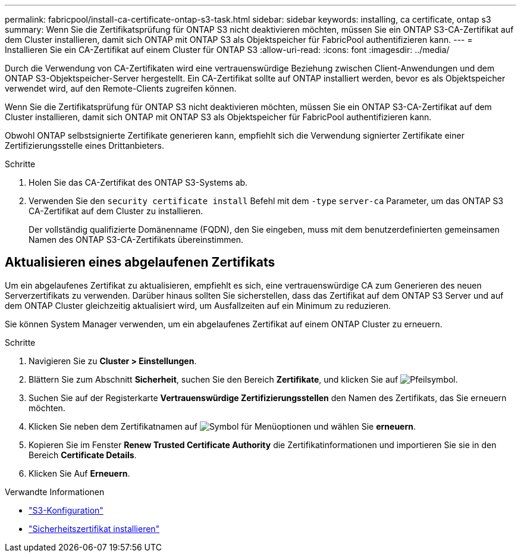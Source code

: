 ---
permalink: fabricpool/install-ca-certificate-ontap-s3-task.html 
sidebar: sidebar 
keywords: installing, ca certificate, ontap s3 
summary: Wenn Sie die Zertifikatsprüfung für ONTAP S3 nicht deaktivieren möchten, müssen Sie ein ONTAP S3-CA-Zertifikat auf dem Cluster installieren, damit sich ONTAP mit ONTAP S3 als Objektspeicher für FabricPool authentifizieren kann. 
---
= Installieren Sie ein CA-Zertifikat auf einem Cluster für ONTAP S3
:allow-uri-read: 
:icons: font
:imagesdir: ../media/


[role="lead"]
Durch die Verwendung von CA-Zertifikaten wird eine vertrauenswürdige Beziehung zwischen Client-Anwendungen und dem ONTAP S3-Objektspeicher-Server hergestellt. Ein CA-Zertifikat sollte auf ONTAP installiert werden, bevor es als Objektspeicher verwendet wird, auf den Remote-Clients zugreifen können.

Wenn Sie die Zertifikatsprüfung für ONTAP S3 nicht deaktivieren möchten, müssen Sie ein ONTAP S3-CA-Zertifikat auf dem Cluster installieren, damit sich ONTAP mit ONTAP S3 als Objektspeicher für FabricPool authentifizieren kann.

Obwohl ONTAP selbstsignierte Zertifikate generieren kann, empfiehlt sich die Verwendung signierter Zertifikate einer Zertifizierungsstelle eines Drittanbieters.

.Schritte
. Holen Sie das CA-Zertifikat des ONTAP S3-Systems ab.
. Verwenden Sie den `security certificate install` Befehl mit dem `-type` `server-ca` Parameter, um das ONTAP S3 CA-Zertifikat auf dem Cluster zu installieren.
+
Der vollständig qualifizierte Domänenname (FQDN), den Sie eingeben, muss mit dem benutzerdefinierten gemeinsamen Namen des ONTAP S3-CA-Zertifikats übereinstimmen.





== Aktualisieren eines abgelaufenen Zertifikats

Um ein abgelaufenes Zertifikat zu aktualisieren, empfiehlt es sich, eine vertrauenswürdige CA zum Generieren des neuen Serverzertifikats zu verwenden. Darüber hinaus sollten Sie sicherstellen, dass das Zertifikat auf dem ONTAP S3 Server und auf dem ONTAP Cluster gleichzeitig aktualisiert wird, um Ausfallzeiten auf ein Minimum zu reduzieren.

Sie können System Manager verwenden, um ein abgelaufenes Zertifikat auf einem ONTAP Cluster zu erneuern.

.Schritte
. Navigieren Sie zu *Cluster > Einstellungen*.
. Blättern Sie zum Abschnitt *Sicherheit*, suchen Sie den Bereich *Zertifikate*, und klicken Sie auf image:icon_arrow.gif["Pfeilsymbol"].
. Suchen Sie auf der Registerkarte *Vertrauenswürdige Zertifizierungsstellen* den Namen des Zertifikats, das Sie erneuern möchten.
. Klicken Sie neben dem Zertifikatnamen auf image:icon_kabob.gif["Symbol für Menüoptionen"] und wählen Sie *erneuern*.
. Kopieren Sie im Fenster *Renew Trusted Certificate Authority* die Zertifikatinformationen und importieren Sie sie in den Bereich *Certificate Details*.
. Klicken Sie Auf *Erneuern*.


.Verwandte Informationen
* link:../s3-config/index.html["S3-Konfiguration"]
* link:https://docs.netapp.com/us-en/ontap-cli/security-certificate-install.html["Sicherheitszertifikat installieren"^]

